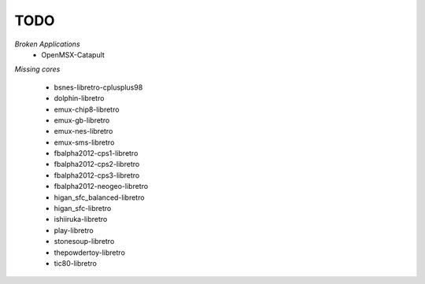 TODO
====
*Broken Applications*
        * OpenMSX-Catapult

*Missing cores*
        
        * bsnes-libretro-cplusplus98
        * dolphin-libretro
        * emux-chip8-libretro
        * emux-gb-libretro
        * emux-nes-libretro
        * emux-sms-libretro
        * fbalpha2012-cps1-libretro
        * fbalpha2012-cps2-libretro
        * fbalpha2012-cps3-libretro
        * fbalpha2012-neogeo-libretro
        * higan_sfc_balanced-libretro
        * higan_sfc-libretro
        * ishiiruka-libretro
        * play-libretro
        * stonesoup-libretro
        * thepowdertoy-libretro
        * tic80-libretro

